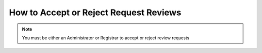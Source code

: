 How to Accept or Reject Request Reviews
=======================================

.. note:: You must be either an Administrator or Registrar to accept or reject review requests


